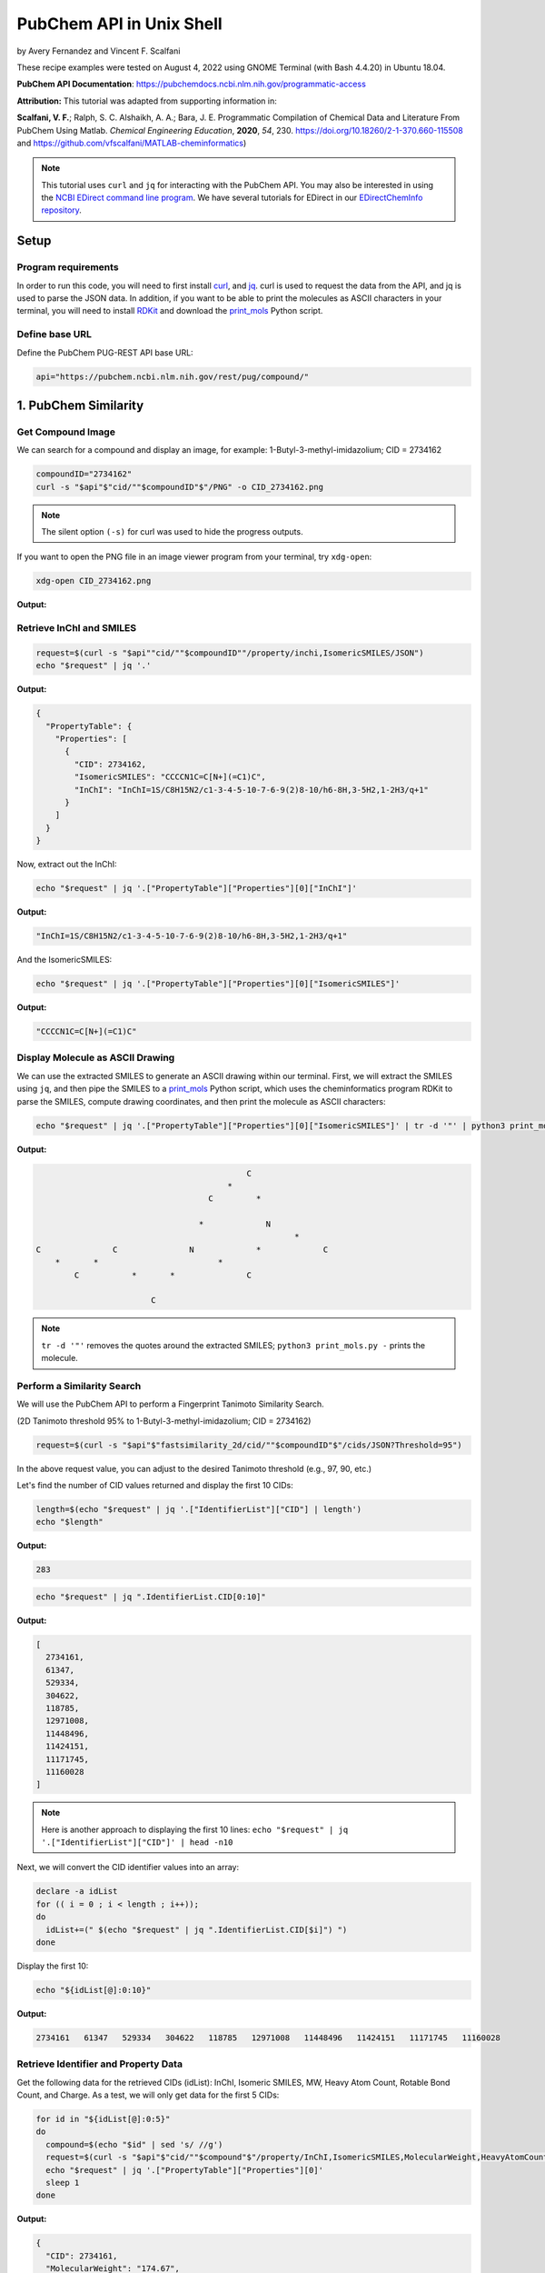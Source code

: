 PubChem API in Unix Shell
%%%%%%%%%%%%%%%%%%%%%%%%%%%%%%%%%%

.. sectionauthor:: Vincent F. Scalfani <vfscalfani@ua.edu>

by Avery Fernandez and Vincent F. Scalfani

These recipe examples were tested on August 4, 2022 using GNOME Terminal (with Bash 4.4.20) in Ubuntu 18.04.

**PubChem API Documentation**: https://pubchemdocs.ncbi.nlm.nih.gov/programmatic-access

**Attribution:** This tutorial was adapted from supporting information in:

**Scalfani, V. F.**; Ralph, S. C. Alshaikh, A. A.; Bara, J. E. Programmatic Compilation of Chemical Data and Literature From PubChem Using Matlab. *Chemical Engineering Education*, **2020**, *54*, 230. https://doi.org/10.18260/2-1-370.660-115508 and https://github.com/vfscalfani/MATLAB-cheminformatics)

.. note::
  
   This tutorial uses ``curl`` and ``jq`` for interacting with the PubChem API. You may also be interested in using the `NCBI EDirect command line program <https://www.ncbi.nlm.nih.gov/books/NBK179288/>`_. We have several tutorials for EDirect in our `EDirectChemInfo repository <https://github.com/UA-Libraries-Research-Data-Services/EDirectChemInfo>`_.

Setup
============================================

Program requirements
--------------------

In order to run this code, you will need to first install `curl`_, and `jq`_. curl is used to request the data from the API, and jq is used to parse the JSON data. In addition, if you want to be able to print the molecules as ASCII characters in your terminal, you will need to install `RDKit`_ and download the `print_mols`_ Python script.

.. _curl: https://github.com/curl/curl
.. _jq: https://stedolan.github.io/jq/
.. _RDKit: https://www.rdkit.org/
.. _print_mols: https://github.com/vfscalfani/teletype_mols

Define base URL
---------------

Define the PubChem PUG-REST API base URL:

.. code-block:: shell

   api="https://pubchem.ncbi.nlm.nih.gov/rest/pug/compound/"

1. PubChem Similarity
==========================

Get Compound Image
---------------------

We can search for a compound and display an image, for example: 1-Butyl-3-methyl-imidazolium; CID = 2734162

.. code-block:: shell

   compoundID="2734162"
   curl -s "$api"$"cid/""$compoundID"$"/PNG" -o CID_2734162.png

.. note::

   The silent option ``(-s)`` for curl was used to hide the progress outputs.

If you want to open the PNG file in an image viewer program from your terminal, try ``xdg-open``:

.. code-block:: shell

   xdg-open CID_2734162.png

**Output:**

.. image:: imgs/CID_2734162.png

Retrieve InChI and SMILES
----------------------------

.. code-block:: shell

   request=$(curl -s "$api""cid/""$compoundID""/property/inchi,IsomericSMILES/JSON")
   echo "$request" | jq '.'

**Output:**

.. code-block:: shell

   {
     "PropertyTable": {
       "Properties": [
         {
           "CID": 2734162,
           "IsomericSMILES": "CCCCN1C=C[N+](=C1)C",
           "InChI": "InChI=1S/C8H15N2/c1-3-4-5-10-7-6-9(2)8-10/h6-8H,3-5H2,1-2H3/q+1"
         }
       ]
     }
   }

Now, extract out the InChI:

.. code-block:: shell

   echo "$request" | jq '.["PropertyTable"]["Properties"][0]["InChI"]'

**Output:**

.. code-block:: shell

   "InChI=1S/C8H15N2/c1-3-4-5-10-7-6-9(2)8-10/h6-8H,3-5H2,1-2H3/q+1"

And the IsomericSMILES:

.. code-block:: shell

   echo "$request" | jq '.["PropertyTable"]["Properties"][0]["IsomericSMILES"]'

**Output:**

.. code-block:: shell

   "CCCCN1C=C[N+](=C1)C"

Display Molecule as ASCII Drawing
--------------------------------------

We can use the extracted SMILES to generate an ASCII drawing within our terminal. First, we will extract the SMILES using ``jq``, and then pipe the SMILES to a `print_mols`_ Python script, which uses the cheminformatics program RDKit to parse the SMILES, compute drawing coordinates, and then print the molecule as ASCII characters:

.. code-block:: shell

   echo "$request" | jq '.["PropertyTable"]["Properties"][0]["IsomericSMILES"]' | tr -d '"' | python3 print_mols.py -


**Output:**

.. code-block:: shell

                                                                            
                                                                            
                                               C                            
                                           *                                
                                       C         *                          
                                                                            
                                     *             N                        
                                                         *                  
   C               C               N             *             C            
       *       *                         *                                  
           C           *       *               C                            
                                                                            
                           C                                                
                                                                            

.. note::

   ``tr -d '"'`` removes the quotes around the extracted SMILES; ``python3 print_mols.py -`` prints the molecule.

Perform a Similarity Search
-----------------------------

We will use the PubChem API to perform a Fingerprint Tanimoto Similarity Search.

(2D Tanimoto threshold 95% to 1-Butyl-3-methyl-imidazolium; CID = 2734162)


.. code-block:: shell

   request=$(curl -s "$api"$"fastsimilarity_2d/cid/""$compoundID"$"/cids/JSON?Threshold=95")

In the above request value, you can adjust to the desired Tanimoto threshold (e.g., 97, 90, etc.)

Let's find the number of CID values returned and display the first 10 CIDs:

.. code-block:: shell

   length=$(echo "$request" | jq '.["IdentifierList"]["CID"] | length')
   echo "$length"

**Output:**

.. code-block:: shell

   283

.. code-block:: shell

   echo "$request" | jq ".IdentifierList.CID[0:10]"

**Output:**

.. code-block:: shell

   [
     2734161,
     61347,
     529334,
     304622,
     118785,
     12971008,
     11448496,
     11424151,
     11171745,
     11160028
   ]

.. note::

   Here is another approach to displaying the first 10 lines: ``echo "$request" | jq '.["IdentifierList"]["CID"]' | head -n10``

Next, we will convert the CID identifier values into an array:

.. code-block:: shell

   declare -a idList
   for (( i = 0 ; i < length ; i++));
   do
     idList+=(" $(echo "$request" | jq ".IdentifierList.CID[$i]") ")
   done

Display the first 10:

.. code-block:: shell

   echo "${idList[@]:0:10}"

**Output:**

.. code-block:: shell

    2734161   61347   529334   304622   118785   12971008   11448496   11424151   11171745   11160028 

Retrieve Identifier and Property Data
------------------------------------------

Get the following data for the retrieved CIDs (idList): InChI, Isomeric SMILES, MW, Heavy Atom Count, Rotable Bond Count, and Charge. As a test, we will only get data for the first 5 CIDs:

.. code-block:: shell

   for id in "${idList[@]:0:5}"
   do
     compound=$(echo "$id" | sed 's/ //g')
     request=$(curl -s "$api"$"cid/""$compound"$"/property/InChI,IsomericSMILES,MolecularWeight,HeavyAtomCount,RotatableBondCount,Charge/JSON")
     echo "$request" | jq '.["PropertyTable"]["Properties"][0]'
     sleep 1
   done

**Output:**

.. code-block:: shell

   {
     "CID": 2734161,
     "MolecularWeight": "174.67",
     "IsomericSMILES": "CCCCN1C=C[N+](=C1)C.[Cl-]",
     "InChI": "InChI=1S/C8H15N2.ClH/c1-3-4-5-10-7-6-9(2)8-10;/h6-8H,3-5H2,1-2H3;1H/q+1;/p-1",
     "Charge": 0,
     "RotatableBondCount": 3,
     "HeavyAtomCount": 11
   }
   {
     "CID": 61347,
     "MolecularWeight": "124.18",
     "IsomericSMILES": "CCCCN1C=CN=C1",
     "InChI": "InChI=1S/C7H12N2/c1-2-3-5-9-6-4-8-7-9/h4,6-7H,2-3,5H2,1H3",
     "Charge": 0,
     "RotatableBondCount": 3,
    "HeavyAtomCount": 9
   }
   {
     "CID": 529334,
     "MolecularWeight": "138.21",
     "IsomericSMILES": "CCCCCN1C=CN=C1",
     "InChI": "InChI=1S/C8H14N2/c1-2-3-4-6-10-7-5-9-8-10/h5,7-8H,2-4,6H2,1H3",
     "Charge": 0,
     "RotatableBondCount": 4,
     "HeavyAtomCount": 10
   }
   {
     "CID": 304622,
     "MolecularWeight": "138.21",
     "IsomericSMILES": "CCCCN1C=CN=C1C",
     "InChI": "InChI=1S/C8H14N2/c1-3-4-6-10-7-5-9-8(10)2/h5,7H,3-4,6H2,1-2H3",
     "Charge": 0,
     "RotatableBondCount": 3,
     "HeavyAtomCount": 10
   }
   {
     "CID": 118785,
     "MolecularWeight": "110.16",
     "IsomericSMILES": "CCCN1C=CN=C1",
     "InChI": "InChI=1S/C6H10N2/c1-2-4-8-5-3-7-6-8/h3,5-6H,2,4H2,1H3",
     "Charge": 0,
     "RotatableBondCount": 2,
     "HeavyAtomCount": 8
   }

.. note::

  ``sed 's/ //g'`` removes the extra space before the CID values. ``tr -d ' '`` should also work to remove the extra space.

We can modify the ``jq`` line to extract out specific data values such as the MolecularWeight:

.. code-block:: shell

   for id in "${idList[@]:0:5}"
   do
     compound=$(echo "$id" | sed 's/ //g')
     request=$(curl -s "$api"$"cid/""$compound"$"/property/InChI,IsomericSMILES,MolecularWeight,HeavyAtomCount,RotatableBondCount,Charge/JSON")
     echo "$request" | jq '.["PropertyTable"]["Properties"][0]["MolecularWeight"]'
     sleep 1
   done

**Output:**

.. code-block:: shell

   "174.67"
   "124.18"
   "138.21"
   "138.21"
   "110.16"

Retrieve Images of CID Compounds from Similarity Search
--------------------------------------------------------

We will get and save the PNG images for the first 5 compounds:

.. code-block:: shell

   for id in "${idList[@]:0:5}"
   do
     compound=$(echo "$id" | sed 's/ //g')
     request=$(curl -s "$api"$"cid/""$compound"$"/PNG" -o "$compound"$".png")
     sleep 1
   done

.. code-block:: shell

   ls

**Output:**

.. code-block:: shell

   118785.png  2734161.png  304622.png  529334.png  61347.png


Finally, we can also visualize the compounds as ASCII drawings using the `print_mols`_ Python script demonstrated above.

.. code-block:: shell

   for id in "${idList[@]:0:5}"
   do
     compound=$(echo "$id" | sed 's/ //g')
     request=$(curl -s "$api"$"cid/""$compound"$"/property/IsomericSMILES/JSON")
     echo "$request" | jq '.["PropertyTable"]["Properties"][0]["IsomericSMILES"]' |
     tr -d '"' |
     python3 print_mols.py -
     sleep 1
   done

**Output:**

.. code-block:: shell

                                                                            
                                                                            
                                                               Cl            
                                                                            
                                   C     *     C                            
                                                                            
                                                 *                          
                                   *                                        
                                                   N     *     C            
                                                                            
   C               C               N           *                            
       *       *       *       *       *                                    
           C               C               C                                
                                                                            
   
                                                                        
                                                                        
                                       C   *   N                        
                                                                        
                                                   *                    
                                       *                                
                                                       C                
                                                                        
   C               C                   N           *                    
       *       *         *         *       *                            
           C                   C               C                        
                                                                        
         
                                                                            
                                                                            
                                               C     *     N                
                                                                            
                                                             *              
                                               *                            
                                                               C            
                                                                            
           C               C                   N           *                
       *       *       *         *         *       *                        
   C               C                   C               C                    
                                                                            
                                                                            
   
                                                                    
                                               C                    
                                                                    
                                                                    
                                               *                    
           C               C                                        
                                                                    
       *       *       *         *             C                    
                                           *     *                  
   C               C                   N           N                
                                                                    
                                       *                            
                                                 *                  
                                       C                            
                                           *                        
                                               C                    
                                                                    
   
                                                                    
                                                                    
                               C   *   N                            
                                                                    
                                           *                        
                               *                                    
                                               C                    
                                                                    
           C                   N           *                        
       *       *         *         *                                
   C               C                   C                            
                                                                 

2. PubChem SMARTS Search
============================

Search for chemical structures from a SMARTS substructure query.

Define SMARTS queries
-----------------------

View pattern syntax at: https://smartsview.zbh.uni-hamburg.de/

Note: These are vinyl imidazolium substructure searches

.. code-block:: shell

   declare -a smartsQ=("[CR0H2][n+]1[cH1][cH1]n([CR0H1]=[CR0H2])[cH1]1" "[CR0H2][n+]1[cH1][cH1]n([CR0H2][CR0H1]=[CR0H2])[cH1]1" "[CR0H2][n+]1[cH1][cH1]n([CR0H2][CR0H2][CR0H1]=[CR0H2])[cH1]1")

Add your own SMARTS queries to customize. You can add as many as desired within an array.

Perform a SMARTS query search
--------------------------------

We will combine all data into a single array:

.. code-block:: shell

   declare -a combinedA
   for smarts in "${smartsQ[@]}"
   do
     request=$(curl -s -g "$api"$"fastsubstructure/smarts/""$smarts"$"/cids/JSON")
     sleep 1
     length=$(echo "$request" | jq '.["IdentifierList"]["CID"] | length')
     echo "$length"
     for (( i = 0 ; i < length ; i++));
     do
       combinedA+=(" $(echo "$request" | jq ".IdentifierList.CID[$i]" ) ")
     done
   done

**Output:**

.. code-block:: shell

   605
   225
   7

.. note::

   The ``-g`` option with curl prevents curl from interpreting the ``[]`` characters in the SMARTS patterns.

Get length of array:

.. code-block:: shell

   echo "${#combinedA[@]}"

**Output:**

.. code-block:: shell

   837

Show the first 5 results:

.. code-block:: shell

   echo "${combinedA[@]:0:5}"

**Output:**

.. code-block:: shell

    121235111   86657882   46178576   24766550   139254006 

Retrieve Identifier and Property Data
-----------------------------------------

We will retrieve some property data for the first 5 CIDs:

.. code-block:: shell

   for id in "${combinedA[@]:0:5}"
   do
     compound=$(echo "$id" | tr -d ' ')
     request=$(curl -s "$api"$"cid/""$compound"$"/property/InChI,CanonicalSMILES,MolecularWeight,IUPACName,HeavyAtomCount,CovalentUnitCount,Charge/JSON")
     echo "$request" | jq '.["PropertyTable"]["Properties"][0]'
     sleep 1
   done

**Output:**

.. code-block:: shell

   {
     "CID": 121235111,
     "MolecularWeight": "403.3",
     "CanonicalSMILES": "CC[N+]1=CN(C=C1)C=C.C(F)(F)(F)S(=O)(=O)[N-]S(=O)(=O)C(F)(F)F",
     "InChI": "InChI=1S/C7H11N2.C2F6NO4S2/c1-3-8-5-6-9(4-2)7-8;3-1(4,5)14(10,11)9-15(12,13)2(6,7)8/h3,5-7H,1,4H2,2H3;/q+1;-1",
     "IUPACName": "bis(trifluoromethylsulfonyl)azanide;1-ethenyl-3-ethylimidazol-3-ium",
     "Charge": 0,
     "HeavyAtomCount": 24,
     "CovalentUnitCount": 2
   }
   {
     "CID": 86657882,
     "MolecularWeight": "287.24",
     "CanonicalSMILES": "CCCCCCCC[N+]1=CN(C=C1)C=C.[Br-]",
     "InChI": "InChI=1S/C13H23N2.BrH/c1-3-5-6-7-8-9-10-15-12-11-14(4-2)13-15;/h4,11-13H,2-3,5-10H2,1H3;1H/q+1;/p-1",
     "IUPACName": "1-ethenyl-3-octylimidazol-3-ium;bromide",
     "Charge": 0,
     "HeavyAtomCount": 16,
     "CovalentUnitCount": 2
   }
   {
     "CID": 46178576,
     "MolecularWeight": "399.5",
     "CanonicalSMILES": "CCCCCCCCCCCCCCCC[N+]1=CN(C=C1)C=C.[Br-]",
     "InChI": "InChI=1S/C21H39N2.BrH/c1-3-5-6-7-8-9-10-11-12-13-14-15-16-17-18-23-20-19-22(4-2)21-23;/h4,19-21H,2-3,5-18H2,1H3;1H/q+1;/p-1",
     "IUPACName": "1-ethenyl-3-hexadecylimidazol-3-ium;bromide",
     "Charge": 0,
     "HeavyAtomCount": 24,
     "CovalentUnitCount": 2
   }
   {
     "CID": 24766550,
     "MolecularWeight": "431.4",
     "CanonicalSMILES": "CCCC[N+]1=CN(C=C1)C=C.C(F)(F)(F)S(=O)(=O)[N-]S(=O)(=O)C(F)(F)F",
     "InChI": "InChI=1S/C9H15N2.C2F6NO4S2/c1-3-5-6-11-8-7-10(4-2)9-11;3-1(4,5)14(10,11)9-15(12,13)2(6,7)8/h4,7-9H,2-3,5-6H2,1H3;/q+1;-1",
     "IUPACName": "bis(trifluoromethylsulfonyl)azanide;1-butyl-3-ethenylimidazol-1-ium",
     "Charge": 0,
     "HeavyAtomCount": 26,
     "CovalentUnitCount": 2
   }
   {
     "CID": 139254006,
     "MolecularWeight": "278.13",
     "CanonicalSMILES": "CCCC[N+]1=CN(C=C1)C=C.[I-]",
     "InChI": "InChI=1S/C9H15N2.HI/c1-3-5-6-11-8-7-10(4-2)9-11;/h4,7-9H,2-3,5-6H2,1H3;1H/q+1;/p-1",
     "IUPACName": "1-butyl-3-ethenylimidazol-1-ium;iodide",
     "Charge": 0,
     "HeavyAtomCount": 12,
     "CovalentUnitCount": 2
   }

Get only the InChIs:

.. code-block:: shell

   for id in "${combinedA[@]:0:5}"
   do
     compound=$(echo "$id" | tr -d ' ')
     request=$(curl -s "$api"$"cid/""$compound"$"/property/InChI/JSON")
     echo "$request" | jq '.["PropertyTable"]["Properties"][0]["InChI"]' | tr -d '"'
     sleep 1
   done

**Output:**

.. code-block:: shell

   InChI=1S/C7H11N2.C2F6NO4S2/c1-3-8-5-6-9(4-2)7-8;3-1(4,5)14(10,11)9-15(12,13)2(6,7)8/h3,5-7H,1,4H2,2H3;/q+1;-1
   InChI=1S/C13H23N2.BrH/c1-3-5-6-7-8-9-10-15-12-11-14(4-2)13-15;/h4,11-13H,2-3,5-10H2,1H3;1H/q+1;/p-1
   InChI=1S/C21H39N2.BrH/c1-3-5-6-7-8-9-10-11-12-13-14-15-16-17-18-23-20-19-22(4-2)21-23;/h4,19-21H,2-3,5-18H2,1H3;1H/q+1;/p-1
   InChI=1S/C9H15N2.C2F6NO4S2/c1-3-5-6-11-8-7-10(4-2)9-11;3-1(4,5)14(10,11)9-15(12,13)2(6,7)8/h4,7-9H,2-3,5-6H2,1H3;/q+1;-1
   InChI=1S/C9H15N2.HI/c1-3-5-6-11-8-7-10(4-2)9-11;/h4,7-9H,2-3,5-6H2,1H3;1H/q+1;/p-1

